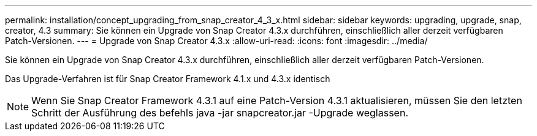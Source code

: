 ---
permalink: installation/concept_upgrading_from_snap_creator_4_3_x.html 
sidebar: sidebar 
keywords: upgrading, upgrade, snap, creator, 4.3 
summary: Sie können ein Upgrade von Snap Creator 4.3.x durchführen, einschließlich aller derzeit verfügbaren Patch-Versionen. 
---
= Upgrade von Snap Creator 4.3.x
:allow-uri-read: 
:icons: font
:imagesdir: ../media/


[role="lead"]
Sie können ein Upgrade von Snap Creator 4.3.x durchführen, einschließlich aller derzeit verfügbaren Patch-Versionen.

Das Upgrade-Verfahren ist für Snap Creator Framework 4.1.x und 4.3.x identisch


NOTE: Wenn Sie Snap Creator Framework 4.3.1 auf eine Patch-Version 4.3.1 aktualisieren, müssen Sie den letzten Schritt der Ausführung des befehls java -jar snapcreator.jar -Upgrade weglassen.
